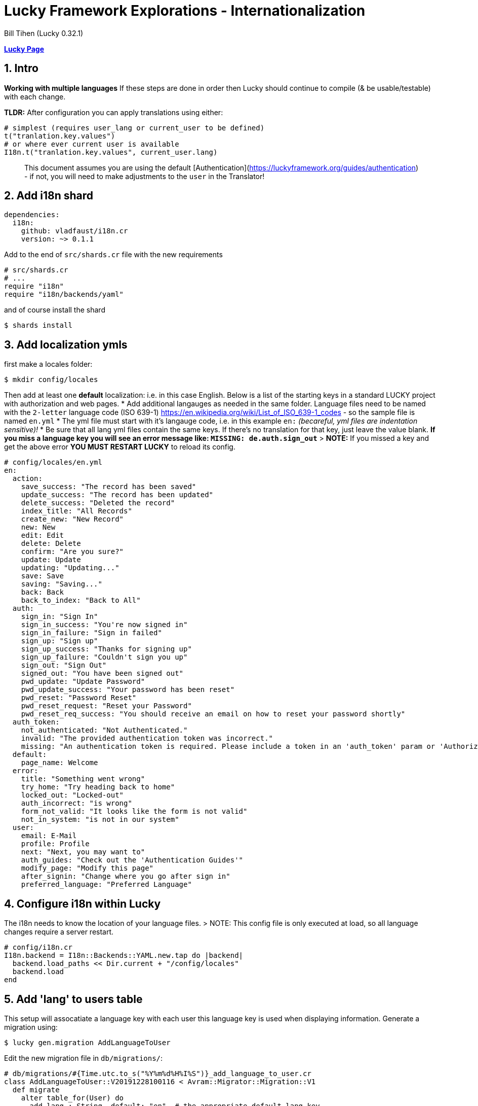 = Lucky Framework Explorations - Internationalization
:source-highlighter: prettify
:source-language: crystal
Bill Tihen (Lucky 0.32.1)

:sectnums:
:toc:
:toclevels: 4
:toc-title: Contents

:description: Exploring Lucky Framework
:keywords: Crystal Language
:imagesdir: ./images

*link:lucky_index.html[Lucky Page]*

== Intro

**Working with multiple languages**
If these steps are done in order then Lucky should continue to compile (& be usable/testable) with each change.

**TLDR:**
After configuration you can apply translations using either:

```crystal
# simplest (requires user_lang or current_user to be defined)
t("tranlation.key.values")
# or where ever current user is available
I18n.t("tranlation.key.values", current_user.lang)
```

> This document assumes you are using the default [Authentication](https://luckyframework.org/guides/authentication) - if not, you will need to make adjustments to the `user` in the Translator!

== Add i18n shard

```yml
dependencies:
  i18n:
    github: vladfaust/i18n.cr
    version: ~> 0.1.1
```

Add to the end of `src/shards.cr` file with the new requirements

```cyrstal
# src/shards.cr
# ...
require "i18n"
require "i18n/backends/yaml"
```

and of course install the shard

```bash
$ shards install
```


== Add localization ymls

first make a locales folder:

```bash
$ mkdir config/locales
```

Then add at least one **default** localization: i.e. in this case English.  Below is a list of the starting keys in a standard LUCKY project with authorization and web pages.
* Add additional langauges as needed in the same folder.  Language files need to be named with the `2-letter` language code (ISO 639-1) https://en.wikipedia.org/wiki/List_of_ISO_639-1_codes - so the sample file is named `en.yml`
* The yml file must start with it's langauge code, i.e. in this example `en:`  _(becareful, yml files are indentation sensitive)!_
* Be sure that all lang yml files contain the same keys. If there's no translation for that key, just leave the value blank.  **If you miss a language key you will see an error message like: `MISSING: de.auth.sign_out`**
> **NOTE:** If you missed a key and get the above error **YOU MUST RESTART LUCKY** to reload its config.

```yml
# config/locales/en.yml
en:
  action:
    save_success: "The record has been saved"
    update_success: "The record has been updated"
    delete_success: "Deleted the record"
    index_title: "All Records"
    create_new: "New Record"
    new: New
    edit: Edit
    delete: Delete
    confirm: "Are you sure?"
    update: Update
    updating: "Updating..."
    save: Save
    saving: "Saving..."
    back: Back
    back_to_index: "Back to All"
  auth:
    sign_in: "Sign In"
    sign_in_success: "You're now signed in"
    sign_in_failure: "Sign in failed"
    sign_up: "Sign up"
    sign_up_success: "Thanks for signing up"
    sign_up_failure: "Couldn't sign you up"
    sign_out: "Sign Out"
    signed_out: "You have been signed out"
    pwd_update: "Update Password"
    pwd_update_success: "Your password has been reset"
    pwd_reset: "Password Reset"
    pwd_reset_request: "Reset your Password"
    pwd_reset_req_success: "You should receive an email on how to reset your password shortly"
  auth_token:
    not_authenticated: "Not Authenticated."
    invalid: "The provided authentication token was incorrect."
    missing: "An authentication token is required. Please include a token in an 'auth_token' param or 'Authorization' header."
  default:
    page_name: Welcome
  error:
    title: "Something went wrong"
    try_home: "Try heading back to home"
    locked_out: "Locked-out"
    auth_incorrect: "is wrong"
    form_not_valid: "It looks like the form is not valid"
    not_in_system: "is not in our system"
  user:
    email: E-Mail
    profile: Profile
    next: "Next, you may want to"
    auth_guides: "Check out the 'Authentication Guides'"
    modify_page: "Modify this page"
    after_signin: "Change where you go after sign in"
    preferred_language: "Preferred Language"
```

== Configure i18n within Lucky

The i18n needs to know the location of your language files.
> NOTE: This config file is only executed at load, so all language changes require a server restart.

```crystal
# config/i18n.cr
I18n.backend = I18n::Backends::YAML.new.tap do |backend|
  backend.load_paths << Dir.current + "/config/locales"
  backend.load
end
```

== Add 'lang' to users table

This setup will assocatiate a language key with each user this language key is used when displaying information.
Generate a migration using:

```bash
$ lucky gen.migration AddLanguageToUser
```

Edit the new migration file in `db/migrations/`:

```crystal
# db/migrations/#{Time.utc.to_s("%Y%m%d%H%I%S")}_add_language_to_user.cr
class AddLanguageToUser::V20191228100116 < Avram::Migrator::Migration::V1
  def migrate
    alter table_for(User) do
      add lang : String, default: "en"  # the appropriate default lang key
    end
  end
  def rollback
    alter table_for(User) do
      remove :lang
    end
  end
end
```

Of course migrate

```bash
$ lucky db.migrate
```

== Add lang column to User model

```crystal
# src/models/user.cr
class User < BaseModel
  # ...
  table do
    column lang : String
    # ...
  end
  # ...
end
```

== Create a Translator module

First create a location to extend your lucky system (I suggest `mixins`):

```bash
$ mkdir src/mixins
$ touch src/mixins/translator.cr
```

```crystal
# src/mixins/translator.cr
module Translator
  LANGUAGE_DEFAULT = "en"
  LANGUAGES_AVAILABLE = ["en", "de"]
  LANGUAGES_SELECTOR_LIST = [{"English", "en"}, {"Deutsch", "de"}]
  def t(key : String)
    I18n.translate(key, user_lang)
  end
  def t(key : String, count : Int32)
    I18n.translate(key, user_lang, count)
  end
  # in places where current_user / user isn't available be sure to override this method with
  # `quick_def user_lang, LANGUAGE_DEFAULT`
  def user_lang
    current_user.try(&.lang) || LANGUAGE_DEFAULT
  end
end
```

Add this module to the `src/app.cr` so its available to Lucky files.
> NOTE: Put this at the **top of this config file** to be sure it is available to all aspect of Lucky!

```crystal
# src/app.cr
require "./shards"
# Load the asset manifest in public/mix-manifest.json
Lucky::AssetHelpers.load_manifest
require "./mixins/translator"
# ...
```

== Update Operations

SignUp Save Opoeration needs:
- Update permitted columns (required for the signup form)
- Update validations (will prevent run-time crashes)

```crystal
# src/operations/sign_up_user.cr
class SignUpUser < User::SaveOperation
  # ...
  permit_columns email, lang
  # ...
  before_save do
    # ...
    validate_inclusion_of lang, in: Translator::LANGUAGES_AVAILABLE
    # ...
  end
end
```

Other Operation Files with translations need:
- Add `include Translator` to the class
- Add `quick_def user_lang`, LANGUAGE_DEFAULT for the failure error messages (ok since happy path messages are handled in other paths)
- Add translations: i.e. `t("translation.keys")`
  * in cases where there is no user in the entire class override `user_lang` with `quick_def user_lang, LANGUAGE_DEFAULT`
  * in cases where the user login failed (or something like that) you can translate using: `I18n.t("translation.keys", LANGUAGE_DEFAULT)` or override the `user_lang` locally with `user_lang = LANGUAGE_DEFAULT`
- TODO: The translation module should use language settigns from the frontend (JS) first and fallback to the user or default setting.

Thus Sign_in would look like the situation with no user since the only messages it creates are when the login fails.

```crystal
# src/operations/sign_in_user.cr
class SignInUser < Avram::Operation
  # ...
  include Translator
  quick_def user_lang, LANGUAGE_DEFAULT
  # ...
  private def validate_credentials(user)
    if user
      unless Authentic.correct_password?(user, password.value.to_s)
        password.add_error t("error.auth_incorrect")
      end
    else
      # ...
      email.add_error t("error.not_in_system")
    end
  end
end
```

Similarly, RequestPasswordReset only messages when the user can't be found.

```crystal
# src/operations/request_password_reset.cr
class RequestPasswordReset < Avram::Operation
  # ...
  include Translator
  quick_def user_lang, LANGUAGE_DEFAULT
  # ...
  def validate(user : User?)
    # ...
    if user.nil?
      email.add_error t("error.not_in_system")
    end
  end
end
```

== Internationalize Templates

Basic ideas:
- Every Layout (abstract class) needs the `include Translator`
- Everywhere there is static text a translations can be added

```crystal
# src/pages/main_layout.cr
abstract class MainLayout
  include Translator
  # ...
  needs current_user : User
  # make @current_user available as current_user
  getter current_user
  # ...
  def page_title
    t("default.page_name")
  end
  def render
    # ...
    html lang: user_lang do
      # ...
    end
  end
  private def render_signed_in_user
    # ...
    link t("auth.sign_out"), to: SignIns::Delete, flow_id: "sign-out-button"
  end
end
```

AuthLayout needs updates and user_lang defined (since no user is available yet)

```crystal
# src/pages/auth_layout.cr
abstract class AuthLayout
  include Translator
  # ...
  # since user hasn't logged in yet - we set the user_lang to the default language
  quick_def user_lang, LANGUAGE_DEFAULT
  # ...
  def page_title
    t("default.page_name")
  end
  def render
    # ...
    html lang: user_lang do
      # ...
    end
  end
end
```

Error Show Page also additinally needs user_lang defined.

```crystal
# src/pages/errors/show_page.cr
class Errors::ShowPage
  # ...
  include Translator
  # ...
  # in error conditions we don't know if we have a current_user - so we use the default language
  quick_def user_lang, LANGUAGE_DEFAULT
  # ...
  def render
    # ...
    html lang: user_lang do
      # ...
      title t("error.title")
      # ...
    end
  end
  # ...
end
```
== Update Sign-up Form

Basic Idea:
- Add translations
- Add language choices to the sign-up form
- You'll need to style the select to your tastes.

```crystal
# src/pages/sign_ups/new_page.cr
class SignUps::NewPage < AuthLayout
  # ...
  def content
    h1 t("auth.sign_up")
    # ...
  end
  private def render_sign_up_form(op)
    form_for SignUps::Create do
      # ...
      submit t("auth.sign_up"), flow_id: "sign-up-button"
    end
    link t("auth.sign_in"), to: SignIns::New
  end
  private def sign_up_fields(op)
    label_for op.lang, t("user.preferred_language")
    select_input(op.lang) do
      options_for_select(op.lang, LANGUAGES_SELECTOR_LIST)
    end
    # ...
  end
end
```

== Internationalize Pages

Add translations to the pages.

```crystal
# src/pages/me/show_page.cr
class Me::ShowPage < MainLayout
  def content
    h1 t("me.profile")
    h3 "\#{t("me.email")}: \#{@current_user.email}"
    # ...
  end
  private def helpful_tips
    h3 "\#{t("me.next")}:"
    ul do
      # ...
      li "\#{t("me.modify_page")}: src/pages/me/show_page.cr"
      li "\#{t("me.after_signin")}: src/actions/home/index.cr"
    end
  end
  private def link_to_authentication_guides
    link t("me.auth_guides"), to: "https://luckyframework.org/guides/authentication"
  end
end
```

Follow the same logic for the following files (as desired):

```crystal
# src/pages/password_reset_requests/new_page.cr
# src/pages/password_resets/new_page.cr
# src/pages/sign_ins/new_page.cr
# src/pages/errors/show_page.cr
```

== Internationalize Actions

Add `include Translator` to the abstract class BrowserAction - this allows translations in flash messages too.
```crystal
# src/actions/browser_action.cr
abstract class BrowserAction < Lucky::Action
  include Translator
  # ...
end
```

In these next two classes (Actions) there are cases where the user context may not be available - so assign `user_lang` to the `LANGUAGE_DEFAULT`)

```crystal
# src/actions/sign_ins/create.cr
class SignIns::Create < BrowserAction
  # ...
      if authenticated_user
        # ...
        flash.success = t("auth.success")
        # ...
      else
        # may be needed when user auth fails
        user_lang = LANGUAGE_DEFAULT
        flash.failure = t("auth.failure")
        # ...
      end
  # ...
end
```

And the same here.

```crystal
# src/actions/sign_ups/create.cr
class SignUps::Create < BrowserAction
  # ...
  route do
    SignUpUser.create(params) do |operation, user|
      if user
        flash.success = t("auth.sign_up_success")
        # ...
      else
        # when user signup fails we need a language preference
        user_lang = LANGUAGE_DEFAULT
        flash.failure = t("auth.sign_up_failure")
        # ...
      end
    end
  end
end
```

With SignIns::Delete (Sign-out) - put the flash assignment first so it has the user conext before the user session is gone.

```crystal
# src/actions/sign_ins/delete.cr
class SignIns::Delete < BrowserAction
  delete "/sign_out" do
    # assign the flash before loosing the current_user
    flash.info = t("auth.signed_out")
    sign_out
    redirect to: SignIns::New
  end
end
```
Follow the same logic in these files:

```crystal
# src/actions/password_resets/create.cr
# src/actions/password_reset_requests/create.cr
```
== Internationalize API Responses

If standard APIs responses need translation `include Translator` here:
```crystal
# src/actions/api_action.cr
abstract class ApiAction < Lucky::Action
  include Translator
  # ...
end
```

And here too for API Auth Responses

```
# src/actions/mixins/api/auth/require_auth_token.cr
module Api::Auth::RequireAuthToken
  include Translator
  # ...
  private def auth_error_json
    # since we have no valid user define `user_lang`
    user_lang = LANGUAGE_DEFAULT
    ErrorSerializer.new(
      message: t("auth_token.not_authenticated"), details: auth_error_details
    )
  end
  private def auth_error_details : String
    # since we have no valid user define `user_lang`
    user_lang = LANGUAGE_DEFAULT
    if auth_token
      t("auth_token.invalid")
    else
      t("auth_token.missing")
    end
  end
  # ...
end
```

*link:lucky_index.html[Lucky Page]*
